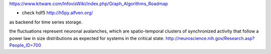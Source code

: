 https://www.kitware.com/InfovisWiki/index.php/Graph_Algorithms_Roadmap

- check hdf5 http://h5py.alfven.org/
as backend for time series storage.

the fluctuations represent neuronal avalanches, which are spatio-temporal clusters
of synchronized activity that follow a power law in size distributions as expected
for systems in the critical state. 
http://neuroscience.nih.gov/Research.asp?People_ID=700

